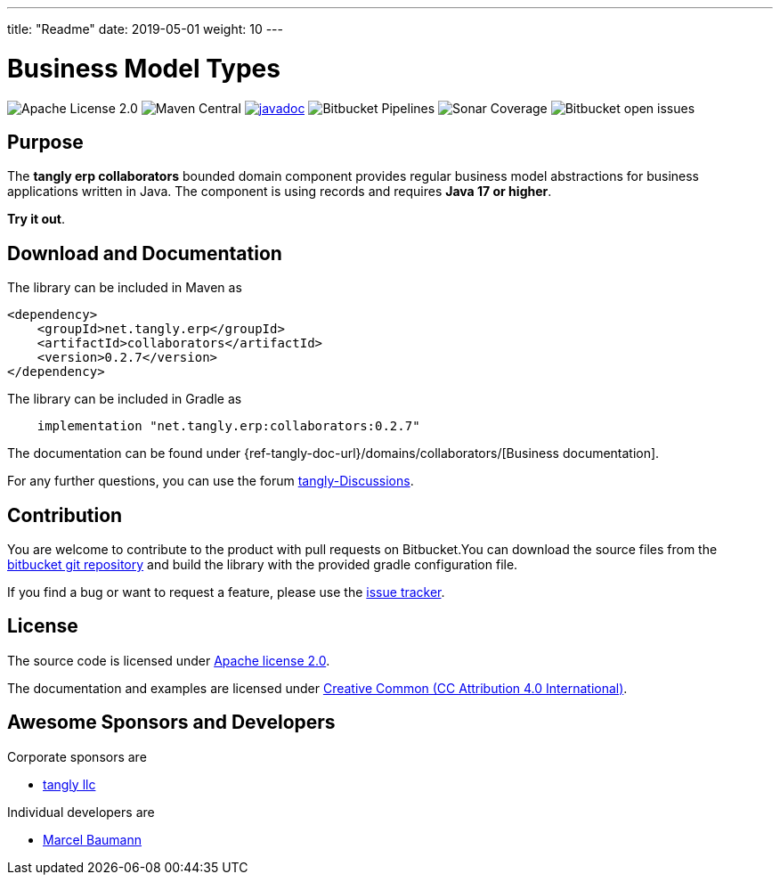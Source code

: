 ---
title: "Readme"
date: 2019-05-01
weight: 10
---

= Business Model Types

image:https://img.shields.io/badge/license-Apache%202-blue.svg[Apache License 2.0]
image:https://img.shields.io/maven-central/v/net.tangly/erp/collaborators.svg[Maven Central]
https://javadoc.io/badge2/net.tangly/bus/javadoc.svg[image:https://javadoc.io/doc/net.tangly.erp/collaborators[javadoc]]
image:https://img.shields.io/bitbucket/pipelines/tangly-team/tangly-os.svg[Bitbucket Pipelines]
image:https://img.shields.io/sonar/https/sonarcloud.io/tangly-os-at-tangly.net/coverage.svg[Sonar Coverage]
image:https://img.shields.io/bitbucket/issues-raw/tangly/tangly-os.svg[Bitbucket open issues]

== Purpose

The *tangly erp collaborators* bounded domain component provides regular business model abstractions for business applications written in Java. The component is using records and requires *Java 17 or higher*.

*Try it out*.

== Download and Documentation

The library can be included in Maven as

[source,xml]
----

<dependency>
    <groupId>net.tangly.erp</groupId>
    <artifactId>collaborators</artifactId>
    <version>0.2.7</version>
</dependency>

----

The library can be included in Gradle as

[source,groovy]
----
    implementation "net.tangly.erp:collaborators:0.2.7"
----

The documentation can be found under {ref-tangly-doc-url}/domains/collaborators/[Business documentation].

For any further questions, you can use the forum https://github.com/orgs/tangly-team/discussions[tangly-Discussions].

== Contribution

You are welcome to contribute to the product with pull requests on Bitbucket.You can download the source files from the
https://bitbucket.org/tangly-team/tangly-os.git[bitbucket git repository] and build the library with the provided gradle configuration file.

If you find a bug or want to request a feature, please use the https://bitbucket.org/tangly-team/tangly-os/issues[issue tracker].

== License

The source code is licensed under https://www.apache.org/licenses/LICENSE-2.0[Apache license 2.0].

The documentation and examples are licensed under https://creativecommons.org/licenses/by/4.0/[Creative Common (CC Attribution 4.0 International)].

== Awesome Sponsors and Developers

Corporate sponsors are

* https://www.tangly.net[tangly llc]

Individual developers are

* https://linkedin.com/in/marcelbaumann[Marcel Baumann]
